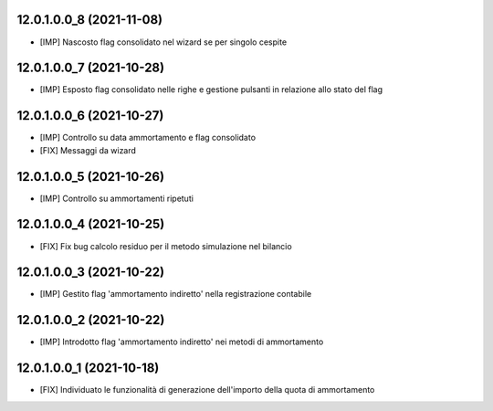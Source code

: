 12.0.1.0.0_8 (2021-11-08)
~~~~~~~~~~~~~~~~~~~~~~~~~

* [IMP] Nascosto flag consolidato nel wizard se per singolo cespite

12.0.1.0.0_7 (2021-10-28)
~~~~~~~~~~~~~~~~~~~~~~~~~

* [IMP] Esposto flag consolidato nelle righe e gestione pulsanti in relazione allo stato del flag

12.0.1.0.0_6 (2021-10-27)
~~~~~~~~~~~~~~~~~~~~~~~~~

* [IMP] Controllo su data ammortamento e flag consolidato
* [FIX] Messaggi da wizard

12.0.1.0.0_5 (2021-10-26)
~~~~~~~~~~~~~~~~~~~~~~~~~

* [IMP] Controllo su ammortamenti ripetuti

12.0.1.0.0_4 (2021-10-25)
~~~~~~~~~~~~~~~~~~~~~~~~~

* [FIX] Fix bug calcolo residuo per il metodo simulazione nel bilancio

12.0.1.0.0_3 (2021-10-22)
~~~~~~~~~~~~~~~~~~~~~~~~~

* [IMP] Gestito flag 'ammortamento indiretto' nella registrazione contabile

12.0.1.0.0_2 (2021-10-22)
~~~~~~~~~~~~~~~~~~~~~~~~~

* [IMP] Introdotto flag 'ammortamento indiretto' nei metodi di ammortamento

12.0.1.0.0_1 (2021-10-18)
~~~~~~~~~~~~~~~~~~~~~~~~~

* [FIX] Individuato le funzionalità di generazione dell'importo della quota di ammortamento

